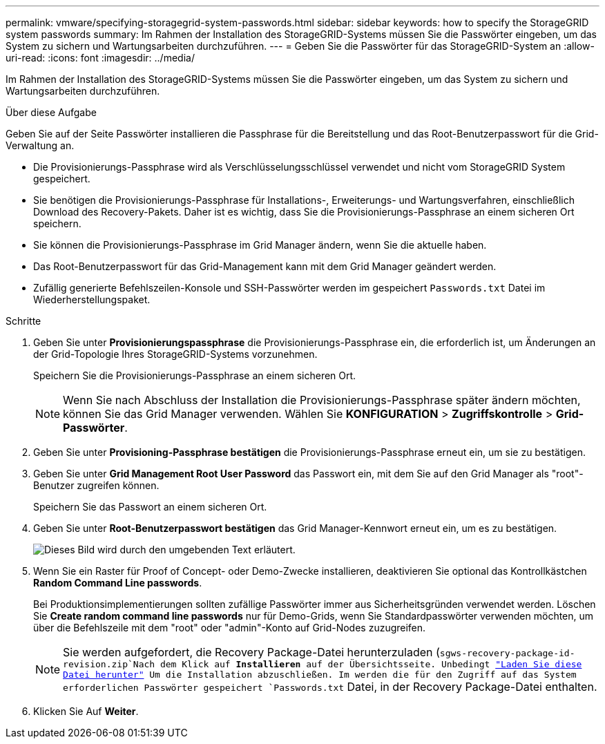 ---
permalink: vmware/specifying-storagegrid-system-passwords.html 
sidebar: sidebar 
keywords: how to specify the StorageGRID system passwords 
summary: Im Rahmen der Installation des StorageGRID-Systems müssen Sie die Passwörter eingeben, um das System zu sichern und Wartungsarbeiten durchzuführen. 
---
= Geben Sie die Passwörter für das StorageGRID-System an
:allow-uri-read: 
:icons: font
:imagesdir: ../media/


[role="lead"]
Im Rahmen der Installation des StorageGRID-Systems müssen Sie die Passwörter eingeben, um das System zu sichern und Wartungsarbeiten durchzuführen.

.Über diese Aufgabe
Geben Sie auf der Seite Passwörter installieren die Passphrase für die Bereitstellung und das Root-Benutzerpasswort für die Grid-Verwaltung an.

* Die Provisionierungs-Passphrase wird als Verschlüsselungsschlüssel verwendet und nicht vom StorageGRID System gespeichert.
* Sie benötigen die Provisionierungs-Passphrase für Installations-, Erweiterungs- und Wartungsverfahren, einschließlich Download des Recovery-Pakets. Daher ist es wichtig, dass Sie die Provisionierungs-Passphrase an einem sicheren Ort speichern.
* Sie können die Provisionierungs-Passphrase im Grid Manager ändern, wenn Sie die aktuelle haben.
* Das Root-Benutzerpasswort für das Grid-Management kann mit dem Grid Manager geändert werden.
* Zufällig generierte Befehlszeilen-Konsole und SSH-Passwörter werden im gespeichert `Passwords.txt` Datei im Wiederherstellungspaket.


.Schritte
. Geben Sie unter *Provisionierungspassphrase* die Provisionierungs-Passphrase ein, die erforderlich ist, um Änderungen an der Grid-Topologie Ihres StorageGRID-Systems vorzunehmen.
+
Speichern Sie die Provisionierungs-Passphrase an einem sicheren Ort.

+

NOTE: Wenn Sie nach Abschluss der Installation die Provisionierungs-Passphrase später ändern möchten, können Sie das Grid Manager verwenden. Wählen Sie *KONFIGURATION* > *Zugriffskontrolle* > *Grid-Passwörter*.

. Geben Sie unter *Provisioning-Passphrase bestätigen* die Provisionierungs-Passphrase erneut ein, um sie zu bestätigen.
. Geben Sie unter *Grid Management Root User Password* das Passwort ein, mit dem Sie auf den Grid Manager als "root"-Benutzer zugreifen können.
+
Speichern Sie das Passwort an einem sicheren Ort.

. Geben Sie unter *Root-Benutzerpasswort bestätigen* das Grid Manager-Kennwort erneut ein, um es zu bestätigen.
+
image::../media/10_gmi_installer_passwords_page.gif[Dieses Bild wird durch den umgebenden Text erläutert.]

. Wenn Sie ein Raster für Proof of Concept- oder Demo-Zwecke installieren, deaktivieren Sie optional das Kontrollkästchen *Random Command Line passwords*.
+
Bei Produktionsimplementierungen sollten zufällige Passwörter immer aus Sicherheitsgründen verwendet werden. Löschen Sie *Create random command line passwords* nur für Demo-Grids, wenn Sie Standardpasswörter verwenden möchten, um über die Befehlszeile mit dem "root" oder "admin"-Konto auf Grid-Nodes zuzugreifen.

+

NOTE: Sie werden aufgefordert, die Recovery Package-Datei herunterzuladen (`sgws-recovery-package-id-revision.zip`Nach dem Klick auf *Installieren* auf der Übersichtsseite. Unbedingt link:../maintain/downloading-recovery-package.html["Laden Sie diese Datei herunter"] Um die Installation abzuschließen. Im werden die für den Zugriff auf das System erforderlichen Passwörter gespeichert `Passwords.txt` Datei, in der Recovery Package-Datei enthalten.

. Klicken Sie Auf *Weiter*.

